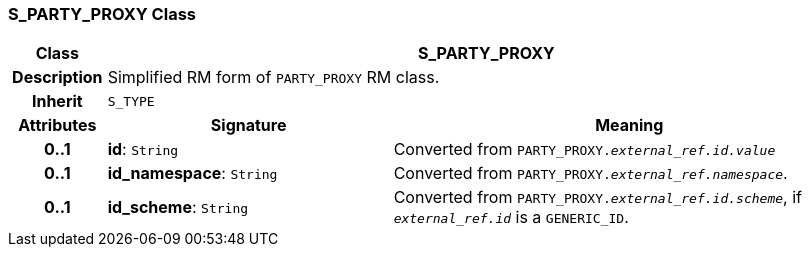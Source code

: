 === S_PARTY_PROXY Class

[cols="^1,3,5"]
|===
h|*Class*
2+^h|*S_PARTY_PROXY*

h|*Description*
2+a|Simplified RM form of `PARTY_PROXY` RM class.

h|*Inherit*
2+|`S_TYPE`

h|*Attributes*
^h|*Signature*
^h|*Meaning*

h|*0..1*
|*id*: `String`
a|Converted from `PARTY_PROXY._external_ref.id.value_`

h|*0..1*
|*id_namespace*: `String`
a|Converted from `PARTY_PROXY._external_ref.namespace_`.

h|*0..1*
|*id_scheme*: `String`
a|Converted from `PARTY_PROXY._external_ref.id.scheme_`, if `_external_ref.id_` is a `GENERIC_ID`.
|===
